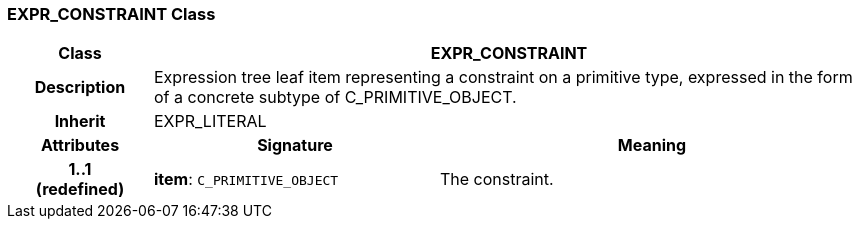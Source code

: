 === EXPR_CONSTRAINT Class

[cols="^1,2,3"]
|===
h|*Class*
2+^h|*EXPR_CONSTRAINT*

h|*Description*
2+a|Expression tree leaf item representing a constraint on a primitive type, expressed in the form of a concrete subtype of C_PRIMITIVE_OBJECT.

h|*Inherit*
2+|EXPR_LITERAL

h|*Attributes*
^h|*Signature*
^h|*Meaning*

h|*1..1 +
(redefined)*
|*item*: `C_PRIMITIVE_OBJECT`
a|The constraint.
|===
